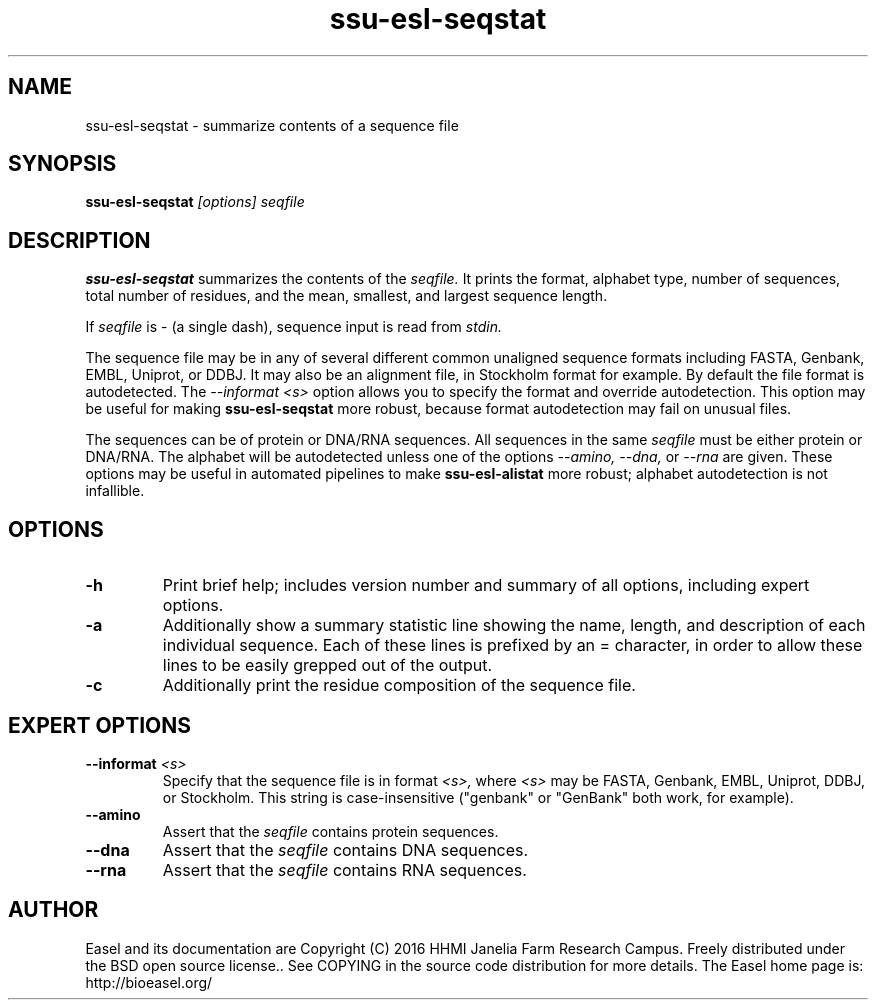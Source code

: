 .TH "ssu-esl-seqstat" 1  "Feb 2016" "SSU-ALIGN 0.1.1" "SSU-ALIGN Manual"

.SH NAME
.TP
ssu-esl-seqstat - summarize contents of a sequence file

.SH SYNOPSIS

.B ssu-esl-seqstat
.I [options]
.I seqfile

.SH DESCRIPTION

.pp
.B ssu-esl-seqstat 
summarizes the contents of the
.I seqfile.
It prints the format, alphabet type, number of sequences, total number
of residues, and the mean, smallest, and largest sequence length.

.pp
If 
.I seqfile
is - (a single dash),
sequence input is read from
.I stdin.

.pp
The sequence file may be in any of several different common unaligned
sequence formats including FASTA, Genbank, EMBL, Uniprot, or DDBJ. It
may also be an alignment file, in Stockholm format for example. By
default the file format is autodetected. The 
.I --informat <s> 
option allows you to specify the format and override
autodetection. This
option may be useful for making 
.B ssu-esl-seqstat 
more robust, because format autodetection may fail on unusual files.

.pp
The sequences can be of protein or DNA/RNA sequences. All sequences
in the same 
.I seqfile
must be either protein or DNA/RNA. The alphabet will be autodetected
unless one of the options 
.I --amino,
.I --dna,
or 
.I --rna 
are given. These options may be useful in automated
pipelines to make 
.B ssu-esl-alistat 
more robust; alphabet autodetection is not infallible.



.SH OPTIONS

.TP
.B -h 
Print brief help;  includes version number and summary of
all options, including expert options.

.TP
.B -a
Additionally show a summary statistic line showing the name, length,
and description of each individual sequence. Each of these lines is
prefixed by an = character, in order to allow these lines to be easily
grepped out of the output.

.TP
.B -c
Additionally print the residue composition of the sequence file.



.SH EXPERT OPTIONS

.TP
.BI --informat " <s>"
Specify that the sequence file is in format
.I <s>,
where 
.I <s> 
may be FASTA, Genbank, EMBL, Uniprot, DDBJ, or Stockholm.  This string
is case-insensitive ("genbank" or "GenBank" both work, for example).

.TP
.B --amino
Assert that the 
.I seqfile 
contains protein sequences. 

.TP 
.B --dna
Assert that the 
.I seqfile 
contains DNA sequences. 

.TP 
.B --rna
Assert that the 
.I seqfile 
contains RNA sequences. 

.SH AUTHOR

Easel and its documentation are Copyright (C) 2016 HHMI Janelia Farm Research Campus.
Freely distributed under the BSD open source license..
See COPYING in the source code distribution for more details.
The Easel home page is: http://bioeasel.org/

